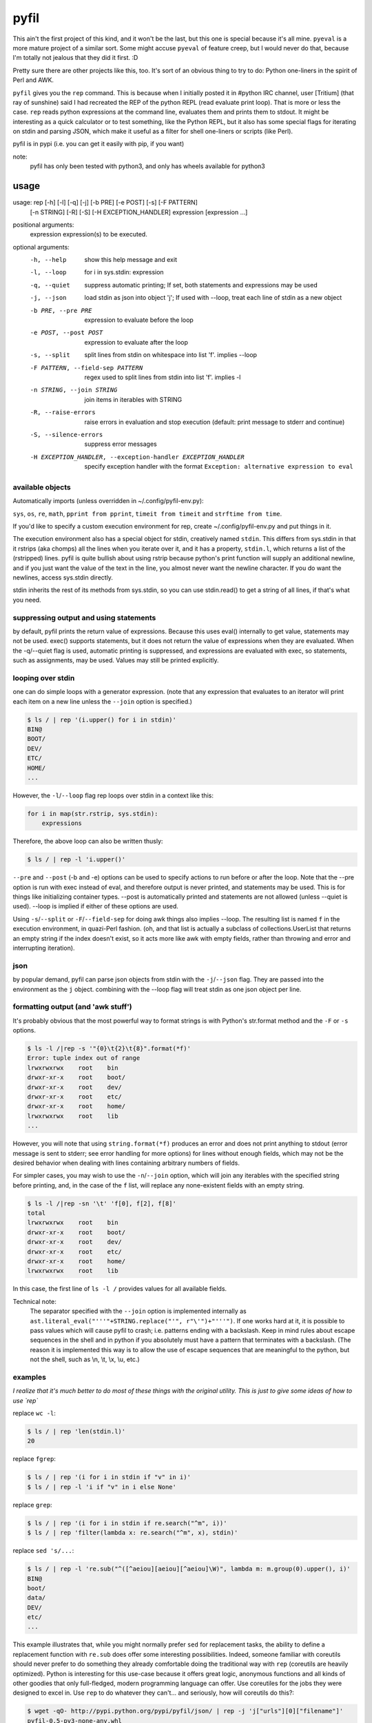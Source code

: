 pyfil
=====
This ain't the first project of this kind, and it won't be the last, but
this one is special because it's all mine. ``pyeval`` is a more
mature project of a similar sort. Some might accuse ``pyeval`` of
feature creep, but I would never do that, because I'm totally not
jealous that they did it first. :D

Pretty sure there are other projects like this, too. It's sort of an
obvious thing to try to do: Python one-liners in the spirit of Perl and
AWK.

``pyfil`` gives you the ``rep`` command. This is because when I
initially posted it in #python IRC channel, user [Tritium] (that ray of
sunshine) said I had recreated the REP of the python REPL (read evaluate
print loop). That is more or less the case. ``rep`` reads python
expressions at the command line, evaluates them and prints them to
stdout. It might be interesting as a quick calculator or to test
something, like the Python REPL, but it also has some special flags for
iterating on stdin and parsing JSON, which make it useful as a filter
for shell one-liners or scripts (like Perl).

pyfil is in pypi (i.e. you can get it easily with pip, if you want)

note:
  pyfil has only been tested with python3, and only has wheels available
  for python3

usage
-----

usage: rep [-h] [-l] [-q] [-j] [-b PRE] [-e POST] [-s] [-F PATTERN]
           [-n STRING] [-R] [-S] [-H EXCEPTION_HANDLER]
           expression [expression ...]

positional arguments:
  expression            expression(s) to be executed.

optional arguments:
  -h, --help            show this help message and exit
  -l, --loop            for i in sys.stdin: expression
  -q, --quiet           suppress automatic printing; If set, both statements
                        and expressions may be used
  -j, --json            load stdin as json into object 'j'; If used with
                        --loop, treat each line of stdin as a new object
  -b PRE, --pre PRE     expression to evaluate before the loop
  -e POST, --post POST  expression to evaluate after the loop
  -s, --split           split lines from stdin on whitespace into list 'f'.
                        implies --loop
  -F PATTERN, --field-sep PATTERN
                        regex used to split lines from stdin into list 'f'.
                        implies -l
  -n STRING, --join STRING
                        join items in iterables with STRING
  -R, --raise-errors    raise errors in evaluation and stop execution
                        (default: print message to stderr and continue)
  -S, --silence-errors  suppress error messages
  -H EXCEPTION_HANDLER, --exception-handler EXCEPTION_HANDLER
                        specify exception handler with the format ``Exception:
                        alternative expression to eval``


available objects
~~~~~~~~~~~~~~~~~
Automatically imports (unless overridden in ~/.config/pyfil-env.py):

``sys``, ``os``, ``re``, ``math``, ``pprint from pprint``, ``timeit
from timeit`` and ``strftime from time``.

If you'd like to specify a custom execution environment for rep, create
~/.config/pyfil-env.py and put things in it.

The execution environment also has a special object for stdin,
creatively named ``stdin``. This differs from sys.stdin in that it
rstrips (aka chomps) all the lines when you iterate over it, and it has
a property, ``stdin.l``, which returns a list of the (rstripped) lines.
pyfil is quite bullish about using rstrip because python's print
function will supply an additional newline, and if you just want the
value of the text in the line, you almost never want the newline
character. If you do want the newlines, access sys.stdin directly.

stdin inherits the rest of its methods from sys.stdin, so you can use
stdin.read() to get a string of all lines, if that's what you need.

suppressing output and using statements
~~~~~~~~~~~~~~~~~~~~~~~~~~~~~~~~~~~~~~~
by default, pyfil prints the return value of expressions. Because this
uses eval() internally to get value, statements may not be used. exec()
supports statements, but it does not return the value of expressions
when they are evaluated. When the -q/--quiet flag is used, automatic
printing is suppressed, and expressions are evaluated with exec, so
statements, such as assignments, may be used. Values may still be
printed explicitly.

looping over stdin
~~~~~~~~~~~~~~~~~~
one can do simple loops with a generator expression. (note that any
expression that evaluates to an iterator will print each item on a new
line unless the ``--join`` option is specified.)

.. code:: bash

    $ ls / | rep '(i.upper() for i in stdin)'
    BIN@
    BOOT/
    DEV/
    ETC/
    HOME/
    ...

However, the ``-l``/``--loop`` flag rep loops over stdin in a context
like this:

.. code:: python

    for i in map(str.rstrip, sys.stdin):
        expressions

Therefore, the above loop can also be written thusly:

.. code:: bash

    $ ls / | rep -l 'i.upper()'

``--pre`` and ``--post`` (-b and -e) options can be used to specify
actions to run before or after the loop. Note that the --pre option is
run with exec instead of eval, and therefore output is never printed,
and statements may be used. This is for things like initializing
container types. --post is automatically printed and statements are not
allowed (unless --quiet is used). --loop is implied if either of these
options are used.

Using ``-s``/``--split`` or ``-F``/``--field-sep`` for doing awk things
also implies --loop. The resulting list is named ``f`` in the execution
environment, in quazi-Perl fashion. (oh, and that list is actually a
subclass of collections.UserList that returns an empty string if the
index doesn't exist, so it acts more like awk with empty fields, rather
than throwing and error and interrupting iteration).

json
~~~~
by popular demand, pyfil can parse json objects from stdin with the
``-j``/``--json`` flag. They are passed into the environment as the
``j`` object.  combining with the --loop flag will treat stdin as one json
object per line.

formatting output (and 'awk stuff')
~~~~~~~~~~~~~~~~~~~~~~~~~~~~~~~~~~~
It's probably obvious that the most powerful way to format strings is
with Python's str.format method and the ``-F`` or ``-s`` options.

.. code:: bash

  $ ls -l /|rep -s '"{0}\t{2}\t{8}".format(*f)'
  Error: tuple index out of range
  lrwxrwxrwx	root	bin
  drwxr-xr-x	root	boot/
  drwxr-xr-x	root	dev/
  drwxr-xr-x	root	etc/
  drwxr-xr-x	root	home/
  lrwxrwxrwx	root	lib
  ...

However, you will note that using ``string.format(*f)`` produces an
error and does not print anything to stdout (error message is sent to
stderr; see error handling for more options) for lines without enough
fields, which may not be the desired behavior when dealing with lines
containing arbitrary numbers of fields.

For simpler cases, you may wish to use the ``-n``/``--join`` option,
which will join any iterables with the specified string before printing,
and, in the case of the ``f`` list, will replace any none-existent
fields with an empty string.

.. code:: bash

  $ ls -l /|rep -sn '\t' 'f[0], f[2], f[8]'
  total		
  lrwxrwxrwx	root	bin
  drwxr-xr-x	root	boot/
  drwxr-xr-x	root	dev/
  drwxr-xr-x	root	etc/
  drwxr-xr-x	root	home/
  lrwxrwxrwx	root	lib

In this case, the first line of ``ls -l /`` provides values for all
available fields.

Technical note:
    The separator specified with the ``--join`` option is implemented
    internally as ``ast.literal_eval("'''"+STRING.replace("'",
    r"\'")+"'''")``. If one works hard at it, it is possible to pass
    values which will cause pyfil to crash; i.e. patterns ending with a
    backslash. Keep in mind rules about escape sequences in the shell and
    in python if you absolutely must have a pattern that terminates with
    a backslash. (The reason it is implemented this way is to allow the
    use of escape sequences that are meaningful to the python, but not
    the shell, such as \\n, \\t, \\x, \\u, etc.)

examples
~~~~~~~~

*I realize that it's much better to do most of these things with the
original utility. This is just to give some ideas of how to use `rep`*

replace ``wc -l``:

.. code:: bash

  $ ls / | rep 'len(stdin.l)'
  20

replace ``fgrep``:

.. code:: bash

  $ ls / | rep '(i for i in stdin if "v" in i)'
  $ ls / | rep -l 'i if "v" in i else None'


replace ``grep``:

.. code:: bash

  $ ls / | rep '(i for i in stdin if re.search("^m", i))'
  $ ls / | rep 'filter(lambda x: re.search("^m", x), stdin)'

replace ``sed 's/...``:

.. code:: bash

  $ ls / | rep -l 're.sub("^([^aeiou][aeiou][^aeiou]\W)", lambda m: m.group(0).upper(), i)'
  BIN@
  boot/
  data/
  DEV/
  etc/
  ...

This example illustrates that, while you might normally prefer ``sed``
for replacement tasks, the ability to define a replacement function with
``re.sub`` does offer some interesting possibilities. Indeed, someone
familiar with coreutils should never prefer to do something they already
comfortable doing the traditional way with ``rep`` (coreutils are
heavily optimized). Python is interesting for this use-case because it
offers great logic, anonymous functions and all kinds of other goodies
that only full-fledged, modern programming language can offer. Use
coreutiles for the jobs they were designed to excel in. Use ``rep`` to
do whatever they can't... and seriously, how will coreutils do this?:

.. code:: bash

  $ wget -qO- http://pypi.python.org/pypi/pyfil/json/ | rep -j 'j["urls"][0]["filename"]'
  pyfil-0.5-py3-none-any.whl


Other things which might be difficult with coreutils:

.. code:: bash

  $ ls / | rep -n '  ' 'reversed(stdin.l)'
  var/  usr/  tmp/  sys/  srv/  sbin@  run/  root/  proc/  opt/  ...
  $ # ^^ also, `ls /|rep -n '  ' 'stdin.l[::-1]'
  $
  $ 

error handling
~~~~~~~~~~~~~~
If pyfil encounters an exception while evaluating user input the default
is to print the error message to stderr and continue (if looping over
stdin), as we saw in the section on formatting output. However, errors
can also be silenced entirely with the ``-S``/``--silence-errors``
option. In the below example, the first line produces an error, but we
don't hear about it.

.. code:: bash

  $ ls -l /|rep -sS '"{0}\t{2}\t{8}".format(*f)' 
  lrwxrwxrwx	root	bin
  drwxr-xr-x	root	boot/
  drwxr-xr-x	root	dev/
  drwxr-xr-x	root	etc/
  drwxr-xr-x	root	home/
  lrwxrwxrwx	root	lib
  ...

Alternatively, errors may be raised when encountered, which will stop
execution and give a (fairly useless, in this case) traceback. This is
done with the ``-R``/``--raise-errors`` flag.

.. code:: bash

  $ ls -l /|rep -sR '"{0}\t{2}\t{8}".format(*f)'
  Traceback (most recent call last):
    File "/home/ninjaaron/src/py/pyfil/venv/bin/rep", line 9, in <module>
      load_entry_point('pyfil', 'console_scripts', 'rep')()
    File "/home/ninjaaron/src/py/pyfil/pyfil/pyfil.py", line 242, in main
      run(expressions, a, namespace)
    File "/home/ninjaaron/src/py/pyfil/pyfil/pyfil.py", line 164, in run
      handle_errors(e, args)
    File "/home/ninjaaron/src/py/pyfil/pyfil/pyfil.py", line 134, in handle_errors
      raise exception
    File "/home/ninjaaron/src/py/pyfil/pyfil/pyfil.py", line 162, in run
      value = func(expr, namespace)
    File "<string>", line 1, in <module>
  IndexError: tuple index out of range

In addition to these two handlers, it is possible to specify a
rudimentary custom handler with the ``-H``/``--exception-handler``
flags. The syntax is ``-H 'Exception: expression'``, where ``Exception``
can be any builtin exception class (including Exception, to catch all
errors), and ``expression`` is the alternative expression to evaluate
(and print, if not --quiet).

.. code:: bash

  $ ls -l /|rep -sH 'IndexError: i' '"{0}\t{2}\t{8}".format(*f)'
  total 32
  lrwxrwxrwx	root	bin
  drwxr-xr-x	root	boot/
  drwxr-xr-x	root	dev/
  drwxr-xr-x	root	etc/
  drwxr-xr-x	root	home/
  lrwxrwxrwx	root	lib
  ...

In this case, we've chosen to print line without any additional
formatting. If other errors are encountered, it will fall back to other
handlers (``-S``, ``-R``, or the default). For more sophisticated error
handling... Write a real Python script, where you can handle to your
heart's content.

Also note that this case is possible to handle with a test instead of an
exception handler because ``f`` is a special list that will return an
empty string instead of throw an index error if the index is out of
range:

``ls -l / | rep -s '"{0}\t{2}\t{8}".format(*f) if f[2] else i'``

Easy-peasy.


